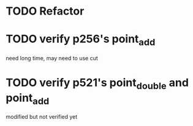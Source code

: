 * TODO Refactor
* TODO verify p256's point_add
  need long time, may need to use cut
* TODO verify p521's point_double and point_add
  modified but not verified yet
